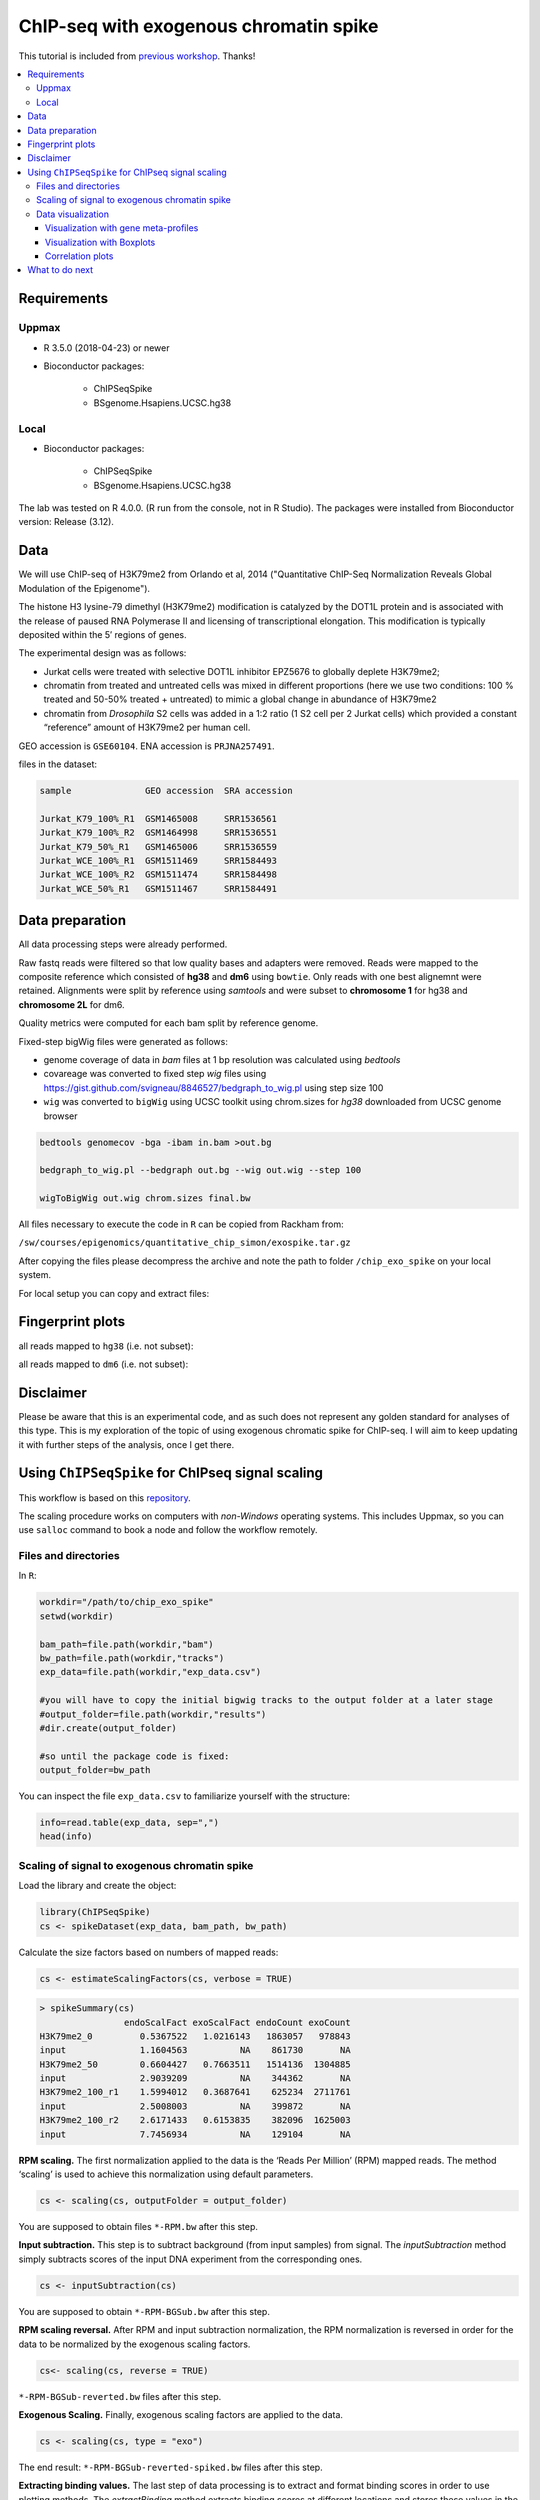 ========================================
ChIP-seq with exogenous chromatin spike
========================================


This tutorial is included from `previous workshop <https://github.com/NBISweden/workshop-epigenomics/blob/master/depreciated/labs/lab-exospike.md>`_. Thanks!


.. Contents
.. ========

.. contents:: 
    :local:


Requirements
============

Uppmax
--------

- R 3.5.0 (2018-04-23) or newer

- Bioconductor packages:
	
	- ChIPSeqSpike
	- BSgenome.Hsapiens.UCSC.hg38


Local
-------

- Bioconductor packages:
	
	- ChIPSeqSpike
	- BSgenome.Hsapiens.UCSC.hg38


The lab was tested on R 4.0.0. (R run from the console, not in R Studio). The packages were installed from Bioconductor version: Release (3.12).

.. code-block: R

	if (!requireNamespace("BiocManager", quietly = TRUE))
	install.packages("BiocManager")

	BiocManager::install("ChIPSeqSpike")
	BiocManager::install("BSgenome.Hsapiens.UCSC.hg38")


Data
====

We will use ChIP-seq of H3K79me2 from Orlando et al, 2014 ("Quantitative ChIP-Seq Normalization Reveals Global Modulation of the Epigenome"). 

The histone H3 lysine-79 dimethyl (H3K79me2) modification is catalyzed by the DOT1L protein and is associated with the release of paused RNA Polymerase II and licensing of transcriptional elongation. This modification is typically deposited within the 5′ regions of genes.


The experimental design was as follows:

- Jurkat cells were treated with selective DOT1L inhibitor EPZ5676 to globally deplete H3K79me2;
- chromatin from treated and untreated cells was mixed in different proportions (here we use two conditions: 100 % treated and 50-50% treated + untreated) to mimic a global change in abundance of H3K79me2
- chromatin from *Drosophila* S2 cells was added in a 1:2 ratio (1 S2 cell per 2 Jurkat cells) which provided a constant “reference” amount of H3K79me2 per human cell. 


GEO accession is ``GSE60104``.
ENA accession is ``PRJNA257491``.

files in the dataset:

.. code-block:: bash

    sample              GEO accession  SRA accession
    
    Jurkat_K79_100%_R1  GSM1465008     SRR1536561
    Jurkat_K79_100%_R2  GSM1464998     SRR1536551
    Jurkat_K79_50%_R1   GSM1465006     SRR1536559
    Jurkat_WCE_100%_R1  GSM1511469     SRR1584493
    Jurkat_WCE_100%_R2  GSM1511474     SRR1584498
    Jurkat_WCE_50%_R1   GSM1511467     SRR1584491


Data preparation
==================

All data processing steps were already performed.

Raw fastq reads were filtered so that low quality bases and adapters were removed. Reads were mapped to the composite reference which consisted of **hg38** and **dm6** using ``bowtie``. Only reads with one best alignemnt were retained. Alignments were split by reference using `samtools` and were subset to **chromosome 1** for hg38 and **chromosome 2L** for dm6.

Quality metrics were computed for each bam split by reference genome.

Fixed-step bigWig files were generated as follows:

- genome coverage of data in `bam` files at 1 bp resolution was calculated using `bedtools`

- covareage was converted to fixed step `wig` files using https://gist.github.com/svigneau/8846527/bedgraph_to_wig.pl using step size 100

- ``wig`` was converted to ``bigWig`` using UCSC toolkit using chrom.sizes for `hg38` downloaded from UCSC genome browser

.. code-block::  bash

    bedtools genomecov -bga -ibam in.bam >out.bg
    
    bedgraph_to_wig.pl --bedgraph out.bg --wig out.wig --step 100
    
    wigToBigWig out.wig chrom.sizes final.bw


All files necessary to execute the code in ``R`` can be copied from Rackham from:

``/sw/courses/epigenomics/quantitative_chip_simon/exospike.tar.gz``

After copying the files please decompress the archive and note the path to folder ``/chip_exo_spike`` on your local system.


For local setup you can copy and extract files:

.. code-block:
	
	scp <user>@rackham.uppmax.uu.se:/sw/courses/epigenomics/quantitative_chip_simon/exospike.tar.gz .
	
	tar -xzf exospike.tar.gz 



Fingerprint plots
=================

all reads mapped to ``hg38`` (i.e. not subset):

.. image:: Figures/exo-hg38-fingerprint.png
	:target: Figures/exo-hg38-fingerprint.png
	:alt:


all reads mapped to ``dm6`` (i.e. not subset):

.. image:: Figures/exo-dm6-fingerprint.png
	:target: Figures/exo-dm6-fingerprint.png
	:alt:


Disclaimer
============

Please be aware that this is an experimental code, and as such does not represent any golden standard for analyses of this type. This is my exploration of the topic of using exogenous chromatic spike for ChIP-seq. I will aim to keep updating it with further steps of the analysis, once I get there.


Using ``ChIPSeqSpike`` for ChIPseq signal scaling
==================================================

This workflow is based on this `repository <https://github.com/descostesn/BiocNYC-ChIPSeqSpike>`_.

The scaling procedure works on computers with *non-Windows* operating systems. This includes Uppmax, so you can use ``salloc`` command to book a node and follow the workflow remotely.


Files and directories
-------------------------

In ``R``:

.. code-block:: r

    workdir="/path/to/chip_exo_spike"
    setwd(workdir)
    
    bam_path=file.path(workdir,"bam")
    bw_path=file.path(workdir,"tracks")
    exp_data=file.path(workdir,"exp_data.csv")
    
    #you will have to copy the initial bigwig tracks to the output folder at a later stage
    #output_folder=file.path(workdir,"results")
    #dir.create(output_folder)
    
    #so until the package code is fixed:
    output_folder=bw_path


You can inspect the file ``exp_data.csv`` to familiarize yourself with the structure:

.. code-block:: r

    info=read.table(exp_data, sep=",")
    head(info)


Scaling of signal to exogenous chromatin spike
------------------------------------------------


Load the library and create the object:

.. code-block:: r
    
    library(ChIPSeqSpike)
    cs <- spikeDataset(exp_data, bam_path, bw_path)

Calculate the size factors based on numbers of mapped reads:

.. code-block:: r

    cs <- estimateScalingFactors(cs, verbose = TRUE)

.. code-block:: r

    > spikeSummary(cs)
                    endoScalFact exoScalFact endoCount exoCount
    H3K79me2_0         0.5367522   1.0216143   1863057   978843
    input              1.1604563          NA    861730       NA
    H3K79me2_50        0.6604427   0.7663511   1514136  1304885
    input              2.9039209          NA    344362       NA
    H3K79me2_100_r1    1.5994012   0.3687641    625234  2711761
    input              2.5008003          NA    399872       NA
    H3K79me2_100_r2    2.6171433   0.6153835    382096  1625003
    input              7.7456934          NA    129104       NA


**RPM scaling.** The first normalization applied to the data is the ‘Reads Per Million’ (RPM) mapped reads. The method ‘scaling’ is used to achieve this normalization using default parameters.

.. code-block:: r

    cs <- scaling(cs, outputFolder = output_folder)

You are supposed to obtain files ``*-RPM.bw`` after this step.

**Input subtraction.** This step is to subtract background (from input samples) from signal. The `inputSubtraction` method simply subtracts scores of the input DNA experiment from the corresponding ones.

.. code-block:: r

    cs <- inputSubtraction(cs)


You are supposed to obtain ``*-RPM-BGSub.bw`` after this step.

**RPM scaling reversal.** After RPM and input subtraction normalization, the RPM normalization is reversed in order for the data to be normalized by the exogenous scaling factors.

.. code-block:: r

    cs<- scaling(cs, reverse = TRUE)


``*-RPM-BGSub-reverted.bw`` files after this step.

**Exogenous Scaling.** Finally, exogenous scaling factors are applied to the data.

.. code-block:: r

    cs <- scaling(cs, type = "exo")


The end result: ``*-RPM-BGSub-reverted-spiked.bw`` files after this step.


**Extracting binding values.** The last step of data processing is to extract and format binding scores in order to use plotting methods. The `extractBinding` method extracts binding scores at different locations and stores these values in the form of PlotSetArray objects and matrices. The scores are retrieved on annotations provided in a `gff` file. If one wishes to focus on peaks, their coordinates should be submitted at this step. The genome name must also be provided. For details about installing the required `BSgenome` package corresponding to the endogenous organism, see the BSgenome package documentation.

Please note that this steps may take a long time.

.. code-block:: r

    gff=file.path(workdir,"hg38_refseq_chr1.gtf")
    library(BSgenome.Hsapiens.UCSC.hg38)
    
    cs <- extractBinding(cs, gff_vec=gff, genome="hg38")
    

After this step, save the workspace

.. code-block:: r

    save.image(file = "chipseqspike.RData")


To load the data:

.. code-block:: r

    load("chipseqspike.RData")


Data visualization
-----------------------

``ChIPSeqSpike`` offers several graphical methods for normalization diagnosis and data exploration. These choices enable one to visualize each step of the normalization through exploring intersamples differences using profiles, heatmaps, boxplots and correlation plots.

When performing this exercise on Uppmax, save the plots to pdf for viewing:

.. code-block:: r

    pdf("filename.pdf")
    ## here command to produce the plot
    dev.off()


Visualization with gene meta-profiles
^^^^^^^^^^^^^^^^^^^^^^^^^^^^^^^^^^^^^

The first step of spike-in normalized ChIP-Seq data analysis is an inter-sample comparison by meta-gene or meta-annotation profiling. The method ``plotProfile`` automatically plots all experiments at the start, midpoint, end and composite locations of the annotations provided to the method extractBinding in gff format. The effect of each transformation on a particular experiment can be visualized with `plotTransform`.

.. code-block:: r
    
    ## Plot spiked-in data
    plotProfile(cs, legends = TRUE)
    
    ## Add profiles before transformation
    plotProfile(cs, legends = TRUE, notScaled=TRUE)
    
    ## Visualize the effect of each transformation on each experiment
    plotTransform(cs, legends = TRUE, separateWindows = TRUE)



Visualization with Boxplots
^^^^^^^^^^^^^^^^^^^^^^^^^^^^^

``boxplotSpike`` plots boxplots of the mean values of ChIP-seq experiments on the annotations given to the ``extractBinding`` method. 


.. code-block:: r
    
    ## Boxplot of the spiked-in data
    boxplotSpike(cs, outline = FALSE)
    
    ## Boxplot of the raw data
    boxplotSpike(cs,rawFile = TRUE, spiked = FALSE, outline=FALSE)
    
    ## Boxplot of all transformations
    boxplotSpike(cs,rawFile = TRUE, rpmFile = TRUE, bgsubFile = TRUE, revFile = TRUE, spiked = TRUE, outline =     FALSE)


Correlation plots
^^^^^^^^^^^^^^^^^^^

The ``plotCor`` method plots the correlation between ChIP-seq experiments using heatscatter plot.

.. code-block:: r

    ## Log transform correlation plot of spiked data with heatscatter representation
    plotCor(cs, rawFile = FALSE, rpmFile = FALSE,  bgsubFile = FALSE,  revFile = FALSE, spiked = TRUE,  main =     "heatscatter",  method_cor = "spearman", add_contour = FALSE,  nlevels = 10,  color_contour = "black",     method_scale = "log",  allOnPanel = TRUE, separateWindows = FALSE,  verbose = FALSE)    
    
    ## Plot as above with raw data
    plotCor(cs, rawFile = TRUE, rpmFile = FALSE,  bgsubFile = FALSE,  revFile = FALSE, spiked = FALSE,  main =     "heatscatter",  method_cor = "spearman", add_contour = FALSE,  nlevels = 10,  color_contour = "black",     method_scale = "log",  allOnPanel = TRUE, separateWindows = FALSE,  verbose = FALSE)    
    
    ## Correlation table comparing all transformations
    corr_matrix <- plotCor(cs, rawFile = TRUE, rpmFile = TRUE, bgsubFile = TRUE, revFile = TRUE, spiked =     TRUE, heatscatterplot = FALSE, verbose = TRUE)


What to do next
===============

- use scaled ``bigWig`` tracks to view the signal in IGV.
- use `bed` files produced from scaled ``bigWigs`` to perform peak calling for instance with MACS2
- differential binding analysis using ``csaw`` (more appropriate for broad marks) inputing the scaling factors obtained from scaling by ``ChIPSeqSpike``.
- perform the normalisation / scaling directly in ``csaw``.
- use scaled ``bed`` / ``bigwig`` for data exploration using PCA and MA plots.


